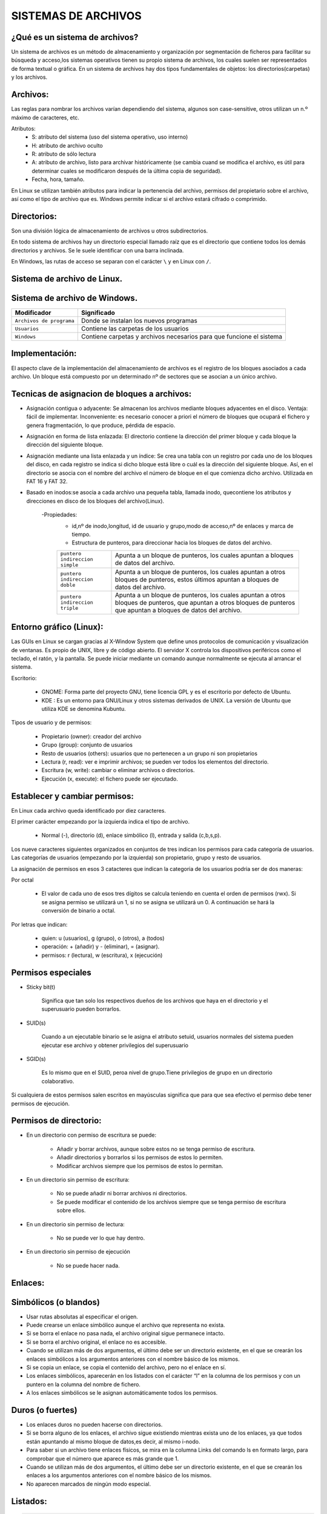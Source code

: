 SISTEMAS DE ARCHIVOS
======================

¿Qué es un sistema de archivos?
-------------------------------

Un sistema de archivos es un método de almacenamiento y organización por segmentación de ficheros para facilitar su búsqueda y acceso,los sistemas operativos tienen su propio sistema de archivos, los cuales suelen ser representados de forma textual o gráfica.
En un sistema de archivos hay dos tipos fundamentales de objetos: los directorios(carpetas) y los archivos. 

Archivos:
---------

Las reglas para nombrar los archivos varían dependiendo del sistema, algunos son case-sensitive, otros utilizan un n.º máximo de caracteres, etc.

Atributos:
    - S: atributo del sistema (uso del sistema operativo, uso interno)

    - H: atributo de archivo oculto

    - R: atributo de sólo lectura

    - A: atributo de archivo, listo para archivar históricamente (se cambia cuand se modifica el archivo, es útil para determinar cuales se modificaron después de la última copia de seguridad).

    - Fecha, hora, tamaño.


En Linux se utilizan también atributos para indicar la pertenencia del archivo, permisos del propietario sobre el archivo, así como el tipo de archivo que es.
Windows permite indicar si el archivo estará cifrado o comprimido.

Directorios:
------------

Son una división lógica de almacenamiento de archivos u otros subdirectorios.

En todo sistema de archivos hay un directorio especial llamado raíz que es el directorio que contiene todos los demás directorios y archivos. Se le suele identificar con una barra inclinada.

En Windows, las rutas de acceso se separan con el carácter ``\`` y en Linux con ``/``. 

Sistema de archivo de Linux.
------------------------------

+-----------------------------------------+----------------------------+
| Modificador                             | Significado                |
+=========================================+============================+
| ``/ : raíz``                            | Directorio principal.      |
+-----------------------------------------+----------------------------+
| ``/bin``                                | Son instrucciones          |
|                                         | fundamentales que se       |
|                                         | ejecutan al iniciar el     |
|                                         | sistema para que los user  |
|                                         | normales puedan usar       |
|                                         | ciertos programas.         | 
+-----------------------------------------+----------------------------+
| ``/boot``                               | Archivos de arranque,      |
|                                         | utilizados por el gestor   |
|                                         | de arranque.               |
+-----------------------------------------+----------------------------+
| ``/cdrom``                              | Lugar donde se sitúa la    |
|                                         | unidad de CD-ROM.          |
+-----------------------------------------+----------------------------+
| ``/dev``                                | Archivos de dispositivos a |
|                                         | los que se puede acceder.  |
+-----------------------------------------+----------------------------+
| ``/etc``                                | Archivos de configuración y|
|                                         | administración del sistema.|
+-----------------------------------------+----------------------------+
| ``/home``                               | Contiene los directorios de|
|                                         | trabajo de los usuarios.   |
+-----------------------------------------+----------------------------+
| ``/media``                              | Guarda las ubicaciones     |
|                                         | donde se conectan          |
|                                         | dispositivos externos.     |
+-----------------------------------------+----------------------------+
| ``/mnt``                                | Punto de montaje temporal  |
|                                         | donde se montan particiones|
|                                         | los dispositivos de        |
|                                         | almacenamiento...          |
+-----------------------------------------+----------------------------+
| ``/lib``                                | Librerías compartidas      |
|                                         | necesarias para programas. |
+-----------------------------------------+----------------------------+
| ``/opt``                                | Datos de paquetes software |
|                                         | adicionales.               |
+-----------------------------------------+----------------------------+
| ``/proc``                               | Información sobre procesos |
|                                         | del sistema que se están   |
|                                         | ejecutando.                |
+-----------------------------------------+----------------------------+
| ``/root``                               | Carpeta del superusuario.  |
+-----------------------------------------+----------------------------+
| ``/sbin``                               | Programas para configurar  |
|                                         | el sistema.                |
+-----------------------------------------+----------------------------+
| ``/sys``                                | Dispositivos de conexión   |
|                                         | en caliente.               |
+-----------------------------------------+----------------------------+
| ``/tmp``                                | Ficheros temporales,suele   |
|                                         | ser un enlace simbólico.   |
+-----------------------------------------+----------------------------+
| ``/usr``                                | Donde se instalan las apps |
|                                         | de cada usuario.           |
+-----------------------------------------+----------------------------+
| ``/var``                                | Contiene datos que varían  |
|                                         | de sistema que se modifican|
|                                         | al ser ejecutado           |
+-----------------------------------------+----------------------------+

Sistema de archivo de Windows.
------------------------------

+-----------------------------------------+---------------------------------------------+
| Modificador                             | Significado                                 |
+=========================================+=============================================+
| ``Archivos de programa``                | Donde se instalan los nuevos programas      |
+-----------------------------------------+---------------------------------------------+
| ``Usuarios``                            | Contiene las carpetas de los usuarios       |
+-----------------------------------------+---------------------------------------------+
| ``Windows``                             | Contiene carpetas y archivos necesarios     |
|                                         | para que funcione el sistema                |
+-----------------------------------------+---------------------------------------------+


Implementación:
--------------------

El aspecto clave de la implementación del almacenamiento de archivos es el registro de los bloques asociados a cada archivo. Un bloque está compuesto por un determinado nº de sectores que se asocian a un único archivo.

Tecnicas de asignacion de bloques a archivos:
---------------------------------------------

- Asignación contigua o adyacente: Se almacenan los archivos mediante bloques adyacentes en el disco. Ventaja: fácil de implementar. Inconveniente: es necesario conocer a priori el número de bloques que ocupará el fichero y genera fragmentación, lo que produce, pérdida de espacio. 

- Asignación en forma de lista enlazada: El directorio contiene la dirección del primer bloque y cada bloque la dirección del siguiente bloque.

- Asignación mediante una lista enlazada y un índice: Se crea una tabla con un registro por cada uno de los bloques del disco, en cada registro se indica si dicho bloque está libre o cuál es la dirección del siguiente bloque. Así, en el directorio se asocia con el nombre del archivo el número de bloque en el que comienza dicho archivo. Utilizada en FAT 16 y FAT 32.

- Basado en inodos:se asocia a cada archivo una pequeña tabla, llamada inodo, quecontiene los atributos y direcciones en disco de los bloques del archivo(Linux). 

        -Propiedades:
            - id,nº de inodo,longitud, id de usuario y grupo,modo de acceso,nº de enlaces y marca de tiempo.

            - Estructura de punteros, para direccionar hacia los bloques de datos del archivo.
    
            +-----------------------------------------+----------------------------------------------------+
            | ``puntero indireccion simple``          | Apunta a un bloque de punteros, los cuales apuntan |
            |                                         | a bloques de datos del archivo.                    |
            +-----------------------------------------+----------------------------------------------------+
            | ``puntero indireccion doble``           | Apunta a un bloque de punteros, los cuales apuntan |
            |                                         | a otros bloques de punteros, estos últimos apuntan |
            |                                         | a bloques de datos del archivo.                    |
            +-----------------------------------------+----------------------------------------------------+
            | ``puntero indireccion triple``          | Apunta a un bloque de punteros, los cuales apuntan |
            |                                         | a otros bloques de punteros, que apuntan a otros   |
            |                                         | bloques de punteros que apuntan a bloques de datos |
            |                                         | del archivo.                                       |
            +-----------------------------------------+----------------------------------------------------+

Entorno gráfico (Linux):
--------------------------

Las GUIs en Linux se cargan gracias al X-Window System que define unos protocolos de comunicación y visualización de ventanas. Es propio de UNIX, libre y de código abierto. El servidor X controla los dispositivos periféricos como el teclado, el ratón, y la pantalla. Se puede iniciar mediante un comando aunque normalmente se ejecuta al arrancar el sistema. 

Escritorio:

    - GNOME: Forma parte del proyecto GNU, tiene licencia GPL y es el escritorio por defecto de Ubuntu.
    - KDE : Es un entorno para GNU/Linux y otros sistemas derivados de UNIX. La versión de Ubuntu que utiliza KDE se denomina Kubuntu. 

Tipos de usuario y de permisos:

    - Propietario (owner): creador del archivo

    - Grupo (group): conjunto de usuarios

    - Resto de usuarios (others): usuarios que no pertenecen a un grupo ni son propietarios


    - Lectura (r, read): ver e imprimir archivos; se pueden ver todos los elementos del directorio.

    - Escritura (w, write): cambiar o eliminar archivos o directorios.

    - Ejecución (x, execute): el fichero puede ser ejecutado. 

Establecer y cambiar permisos:
------------------------------
En Linux cada archivo queda identificado por diez caracteres.

El primer carácter empezando por la izquierda indica el tipo de archivo. 

        - Normal (-), directorio (d), enlace simbólico (l), entrada y salida (c,b,s,p).

Los nueve caracteres siguientes organizados en conjuntos de tres indican los permisos para cada categoría de usuarios. Las categorías de usuarios (empezando por la izquierda) son propietario, grupo y resto de usuarios. 

La asignación de permisos en esos 3 catacteres que indican la categoria de los usuarios podria ser de dos maneras:
   
Por octal
        
        - El valor de cada uno de esos tres dígitos se calcula teniendo en cuenta el orden de permisos (rwx). Si se asigna permiso se utilizará un 1, si no se asigna se utilizará un 0. A continuación se hará la conversión de binario a octal.

Por letras que indican:

        - quien: u (usuarios), g (grupo), o (otros), a (todos)
        - operación: + (añadir) y - (eliminar), = (asignar).
        - permisos: r (lectura), w (escritura), x (ejecución) 

Permisos especiales 
-------------------

- Sticky bit(t)

    Significa que tan solo los respectivos dueños de los archivos que haya en el directorio y el superusuario pueden borrarlos.

- SUID(s)

    Cuando a un ejecutable binario se le asigna el atributo setuid, usuarios normales del sistema pueden ejecutar ese archivo y obtener privilegios del superusuario

- SGID(s)

    Es lo mismo que en el SUID, peroa nivel de grupo.Tiene privilegios de grupo en un directorio colaborativo.

Si cualquiera de estos permisos salen escritos en mayúsculas significa que para que sea efectivo el permiso debe tener permisos de ejecución.

Permisos de directorio:
-----------------------

• En un directorio con permiso de escritura se puede:

    - Añadir y borrar archivos, aunque sobre estos no se tenga permiso de escritura.

    - Añadir directorios y borrarlos si los permisos de estos lo permiten.

    - Modificar archivos siempre que los permisos de estos lo permitan.

• En un directorio sin permiso de escritura:

    - No se puede añadir ni borrar archivos ni directorios.

    - Se puede modificar el contenido de los archivos siempre que se tenga permiso de escritura sobre ellos.

• En un directorio sin permiso de lectura:

    - No se puede ver lo que hay dentro.

• En un directorio sin permiso de ejecución

    - No se puede hacer nada.

Enlaces:
-----------

Simbólicos (o blandos) 
----------------------

- Usar rutas absolutas al especificar el origen.

- Puede crearse un enlace simbólico aunque el archivo que representa no exista.

- Si se borra el enlace no pasa nada, el archivo original sigue permanece intacto.

- Si se borra el archivo original, el enlace no es accesible.

- Cuando se utilizan más de dos argumentos, el último debe ser un directorio existente, en el que se crearán los enlaces simbólicos a los argumentos anteriores con el nombre básico de los mismos.

- Si se copia un enlace, se copia el contenido del archivo, pero no el enlace en sí.

- Los enlaces simbólicos, aparecerán en los listados con el carácter “l” en la columna de los permisos y con un puntero en la columna del nombre de fichero.

- A los enlaces simbólicos se le asignan automáticamente todos los permisos. 

Duros (o fuertes) 
-----------------

- Los enlaces duros no pueden hacerse con directorios.

- Si se borra alguno de los enlaces, el archivo sigue existiendo mientras exista uno de los enlaces, ya que todos están apuntando al mismo bloque de datos,es decir, al mismo i-nodo.

- Para saber si un archivo tiene enlaces físicos, se mira en la columna Links del comando ls en formato largo, para comprobar que el número que aparece es más grande que 1.

- Cuando se utilizan más de dos argumentos, el último debe ser un directorio existente, en el que se crearán los enlaces a los argumentos anteriores con el nombre básico de los mismos.

- No aparecen marcados de ningún modo especial.


Listados:
------------

.. code-block:: bash

    total 0
    drwxr-xr-x 2 usuario grupo 4096 May 13 2024 directorio
    -rw-r--r-- 1 usuario grupo   12 May 13 2024 archivo_normal
    brw-r----- 1 usuario grupo    0 May 13 2024 bloque
    crw-rw---- 1 usuario grupo    0 May 13 2024 caracter
    lrwxrwxrwx 1 usuario grupo    7 May 13 2024 enlace_simbolico -> archivo
    prw-r----- 1 usuario grupo    0 May 13 2024 tuberia
    srwxrwxrwx 1 usuario grupo    0 May 13 2024 socket


* ``Tipo de archivo``: La primera columna indica el tipo de archivo o entrada. 

    * ``d``: Indica un directorio.

    * ``-``: Representa un archivo normal o usual, que puede ser creado con programas como vi, cp, touch, etc.

    * ``b``: Es un archivo tipo bloque, utilizado para entrada/salida en bloques de datos.

    * ``c``: Se refiere a un archivo tipo carácter, utilizado para entrada/salida byte a byte.

    * ``l``: Representa un enlace simbólico, que apunta a otro fichero.

    * ``p``: Indica pipes o tuberías, que permiten la comunicación entre procesos y se crean con mknod.

    * ``s``: Representa sockets, que se utilizan para la comunicación entre procesos en la red. En Linux, todos estos elementos son considerados archivos, pero los directorios son tratados como un tipo de archivo distinto de los archivos normales.

    * Además, los siguientes caracteres (de tres en tres) representan los ``permisos del propietario``, ``del grupo`` y de ``otros usuarios`` respectivamente: ``r: lectura``, ``w: escritura``, ``x: ejecución``.

* ``Links``: Esta segunda columna indica si el objeto es un archivo y el número de enlaces completos o duros. Si es un archivo, muestra el número de enlaces duros que tiene. Si es un directorio, el número de objetos que cuelgan de él más 2, que incluyen el propio directorio y el directorio padre.

* ``Información básica``: Las columnas restantes contienen información básica sobre el archivo o directorio, como el nombre de usuario propietario, el grupo al que pertenece, la fecha y hora de la última modificación y el tamaño del archivo en bytes.

